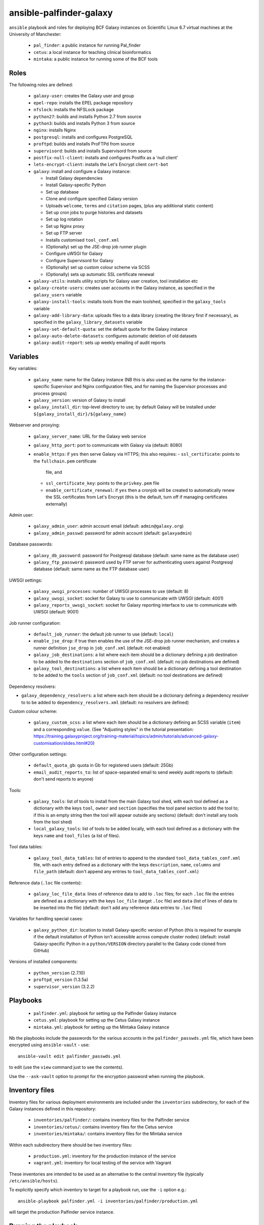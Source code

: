 ansible-palfinder-galaxy
========================

``ansible`` playbook and roles for deploying BCF Galaxy instances
on Scientific Linux 6.7 virtual machines at the University of
Manchester:

 * ``pal_finder``: a public instance for running Pal_finder
 * ``cetus``: a local instance for teaching clinical
   bioinformatics
 * ``mintaka``: a public instance for running some of the BCF
   tools

Roles
-----

The following roles are defined:

 - ``galaxy-user``: creates the Galaxy user and group

 - ``epel-repo``: installs the EPEL package repository

 - ``nfslock``: installs the NFSLock package

 - ``python27``: builds and installs Python 2.7 from source

 - ``python3``: builds and installs Python 3 from source

 - ``nginx``: installs Nginx

 - ``postgresql``: installs and configures PostgreSQL

 - ``proftpd``: builds and installs ProFTPd from source

 - ``supervisord``: builds and installs Supervisord from source

 - ``postfix-null-client``: installs and configures Postfix as
   a 'null client'

 - ``lets-encrypt-client``: installs the Let's Encrypt client
   ``cert-bot``

 - ``galaxy``: install and configure a Galaxy instance:

   * Install Galaxy dependencies
   * Install Galaxy-specific Python
   * Set up database
   * Clone and configure specified Galaxy version
   * Uploads ``welcome``, ``terms`` and ``citation`` pages,
     (plus any additional static content)
   * Set up cron jobs to purge histories and datasets
   * Set up log rotation
   * Set up Nginx proxy
   * Set up FTP server
   * Installs customised ``tool_conf.xml``
   * (Optionally) set up the JSE-drop job runner plugin
   * Configure uWSGI for Galaxy
   * Configure Supervisord for Galaxy
   * (Optionally) set up custom colour scheme via SCSS
   * (Optionally) sets up automatic SSL certificate renewal

 - ``galaxy-utils``: installs utility scripts for Galaxy
   user creation, tool installation etc

 - ``galaxy-create-users``: creates user accounts in the Galaxy
   instance, as specified in the ``galaxy_users`` variable

 - ``galaxy-install-tools``: installs tools from the main toolshed,
   specified in the ``galaxy_tools`` variable

 - ``galaxy-add-library-data``: uploads files to a data library
   (creating the library first if necessary), as specified
   in the ``galaxy_library_datasets`` variable

 - ``galaxy-set-default-quota``: set the default quota for the
   Galaxy instance

 - ``galaxy-auto-delete-datasets``: configures automatic deletion
   of old datasets

 - ``galaxy-audit-report``: sets up weekly emailing of audit
   reports

Variables
---------

Key variables:

 - ``galaxy_name``: name for the Galaxy instance (NB this is also used
   as the name for the instance-specific Supervisor and Nginx
   configuration files, and for naming the Supervisor processes and
   process groups)
 - ``galaxy_version``: version of Galaxy to install
 - ``galaxy_install_dir``: top-level directory to use; by default Galaxy
   will be installed under ``${galaxy_install_dir}/${galaxy_name}``

Webserver and proxying:

 - ``galaxy_server_name``: URL for the Galaxy web service
 - ``galaxy_http_port``: port to communicate with Galaxy via
   (default: 8080)
 - ``enable_https``: if ``yes`` then serve Galaxy via HTTPS;
   this also requires:
   - ``ssl_certificate``: points to the ``fullchain.pem`` certificate
     file, and
   - ``ssl_certificate_key``: points to the ``privkey.pem`` file
   - ``enable_certificate_renewal``: if ``yes`` then a cronjob will be
     created to automatically renew the SSL certificates from
     Let's Encrypt (this is the default, turn off if managing
     certificates externally)

Admin user:

 - ``galaxy_admin_user``: admin account email (default:
   ``admin@galaxy.org``)
 - ``galaxy_admin_passwd``: password for admin account
   (default: ``galaxyadmin``)

Database passwords:

 - ``galaxy_db_password``: password for Postgresql database
   (default: same name as the database user)
 - ``galaxy_ftp_password``: password used by FTP server for
   authenticating users against Postgresql database
   (default: same name as the FTP database user)

UWSGI settings:

 - ``galaxy_uwsgi_processes``: number of UWSGI processes to
   use (default: 8)
 - ``galaxy_uwsgi_socket``: socket for Galaxy to use to
   communicate with UWSGI (default: 4001)
 - ``galaxy_reports_uwsgi_socket``: socket for Galaxy reporting
   interface to use to communicate with UWSGI (default: 9001)

Job runner configuration:

 - ``default_job_runner``: the default job runner to use
   (default: ``local``)
 - ``enable_jse_drop``: if true then enables the use of
   the JSE-drop job runner mechanism, and creates a runner
   definition ``jse_drop`` in ``job_conf.xml`` (default:
   not enabled)
 - ``galaxy_job_destinations``: a list where each item should
   be a dictionary defining a job destination to be added
   to the ``destinations`` section of ``job_conf.xml``
   (default: no job destinations are defined)
 - ``galaxy_tool_destinations``: a list where each item should
   be a dictionary defining a tool destination to be added to
   the ``tools`` section of ``job_conf.xml`` (default: no
   tool destinations are defined)

Dependency resolvers:

- ``galaxy_dependency_resolvers``: a list where each item
  should be a dictionary defining a dependency resolver to
  to be added to ``dependency_resolvers.xml`` (default: no
  resolvers are defined)

Custom colour scheme:

 - ``galaxy_custom_scss``: a list where each item should be
   a dictionary defining an SCSS variable (``item``) and a
   corresponding ``value``. (See "Adjusting styles" in the
   tutorial presentation:
   https://training.galaxyproject.org/training-material/topics/admin/tutorials/advanced-galaxy-customisation/slides.html#20)

Other configuration settings:

 - ``default_quota_gb``: quota in Gb for registered users
   (default: 25Gb)
 - ``email_audit_reports_to``: list of space-separated email
   to send weekly audit reports to (default: don't send
   reports to anyone)

Tools:

 - ``galaxy_tools``: list of tools to install from the main
   Galaxy tool shed, with each tool defined as a dictionary
   with the keys ``tool``, ``owner`` and ``section`` (specifies
   the tool panel section to add the tool to; if this is an
   empty string then the tool will appear outside any sections)
   (default: don't install any tools from the tool shed)
 - ``local_galaxy_tools``: list of tools to be added locally,
   with each tool defined as a dictionary with the keys ``name``
   and ``tool_files`` (a list of files).

Tool data tables:

 - ``galaxy_tool_data_tables``: list of entries to append to
   the standard ``tool_data_tables_conf.xml`` file, with each
   entry defined as a dictionary with the keys ``description``,
   ``name``, ``columns`` and ``file_path`` (default: don't
   append any entries to ``tool_data_tables_conf.xml``)

Reference data (``.loc`` file contents):

 - ``galaxy_loc_file_data``: lines of reference data to add to
   ``.loc`` files; for each ``.loc`` file the entries are defined
   as a dictionary with the keys ``loc_file`` (target ``.loc``
   file) and ``data`` (list of lines of data to be inserted into
   the file) (default: don't add any reference data entries to
   ``.loc`` files)

Variables for handling special cases:

 - ``galaxy_python_dir``: location to install Galaxy-specific
   version of Python (this is required for example if the
   default installation of Python isn't accessible across compute
   cluster nodes) (default: install Galaxy-specific Python in
   a ``python/VERSION`` directory parallel to the Galaxy code
   cloned from GitHub)

Versions of installed components:

 - ``python_version`` (2.7.10)
 - ``proftpd_version`` (1.3.5a)
 - ``supervisor_version`` (3.2.2)

Playbooks
---------

 - ``palfinder.yml``: playbook for setting up the Palfinder Galaxy
   instance
 - ``cetus.yml``: playbook for setting up the Cetus Galaxy instance
 - ``mintaka.yml``: playbook for setting up the Mintaka Galaxy
   instance

Nb the playbooks include the passwords for the various accounts in
the ``palfinder_passwds.yml`` file, which have been encrypted using
``ansible-vault`` - use::

    ansible-vault edit palfinder_passwds.yml

to edit (use the ``view`` command just to see the contents).

Use the ``--ask-vault`` option to prompt for the encryption password
when running the playbook.

Inventory files
---------------

Inventory files for various deployment environments are included
under the ``inventories`` subdirectory, for each of the Galaxy
instances defined in this repository:

 - ``inventories/palfinder/``: contains inventory files for the
   Palfinder service
 - ``inventories/cetus/``: contains inventory files for the Cetus
   service
 - ``inventories/mintaka/``: contains inventory files for the
   Mintaka service

Within each subdirectory there should be two inventory files:

 - ``production.yml``: inventory for the production instance of the
   service
 - ``vagrant.yml``: inventory for local testing of the service with
   Vagrant

These inventories are intended to be used as an alternative to the
central inventory file (typically ``/etc/ansible/hosts``).

To explicitly specify which inventory to target for a playbook run,
use the ``-i`` option e.g.::

    ansible-playbook palfinder.yml -i inventories/palfinder/production.yml

will target the production Palfinder service instance.
   
Running the playbook
--------------------

You must pass in the hosts that the playbooks will be run on via
the ``ansible-playbook`` command line, for example::

    ansible-playbook palfinder.yml [ -b ] [ -u USER ] [ --ask-vault ] [ -i INVENTORY ]

Testing using Vagrant
---------------------

The repo includes a ``Vagrantfile`` which can be used to create
virtual machines for testing the deployment.

The following servers are defined in the ``Vagrantfile``:

 - ``palfinder``: Scientific Linux 6 VM (uses the address
   http://192.168.60.4)
 - ``cetus``: Scientific Linux 7 VM (uses the address
   http://192.168.60.5)

To create and log into a Vagrant VM instance for testing Palfinder do
e.g.::

    vagrant up palfinder
    vagrant ssh palfinder

Use the Vagrant-specific inventory file to test locally (note that
these are not as fully-featured as the production versions), e.g.::

    ansible-playbook palfinder.yml -i inventories/palfinder/vagrant.yml

Point your browser at the appropriate address to access the local
test instance once it has been deployed.

Notes on the deployment
-----------------------

 - The playbook specifies Python 2.7.10 as there is a problem with
   2.7.11 when used with Galaxy 15.10.

 - Python is installed under ``/usr/local`` by default, this can be
   changed via the ``python_install_dir`` parameter. This Python
   installation is used by other system software (e.g. supervisord).

   By default this is also the Python installation used by Galaxy,
   however it is possible to specify a separate Python installation
   for Galaxy via the ``galaxy_python_dir`` parameter (for example if
   this needs to be accessible from other systems such as a compute
   cluster).

 - The galaxy database user password is the same as the user name.

 - To remove the Galaxy database and user from PostgreSQL, become the
   ``postgres`` user, start the ``psql`` console application and do::

       DROP DATABASE galaxy_palfinder;
       DROP ROLE galaxy;
       DROP ROLE galaxy_ftp;

 - If deploying to a virtual machine and using port forwarding to
   connect to the Nginx/Galaxy server, it may be necessary to open
   port 80 on the VM e.g. by editing ``/etc/sysconfig/iptables``
   (similarly port 443 for SSL access and port 21 for FTP upload).

 - We need to install Supervisord as the default version available
   via ``yum`` on Scientific Linux is too old for the syntax used
   by the Galaxy config.

 - The following ports need to be open for various services:

   * 80: HTTP access
   * 443: HTTPS access
   * 21: FTP upload
   * 25: outgoing email

 - To enable TLS/SSL access (i.e. use HTTPS rather than HTTP)
   set the ``enable_https`` variable.

   Note that you will also need SSL certificate files. You can
   create a dummy certificate using ``/etc/ssl/certs/make-dummy-cert``;
   if this is named after the server in the ``/etc/ssl/certs/``
   directory then it will used by default; set the
   ``ssl_certificate`` and ``ssl_certificate_key`` variables to
   specify the location of the certificate files explicitly.

 - Optionally the deployment can make use of a novel job submission
   called JSE-drop which has been developed at Manchester.

   To enable the plugin for this system, set the ``enable_jsedrop``
   parameter to ``yes``. The 'drop directory' that JSE-drop will use
   can be set via the ``galaxy_jse_drop_dir`` parameter.

   In addition the following options can be set:

   * By default jobs will use the same Python virtual environment as
     the Galaxy installation; this can be changed by specifying the
     ``galaxy_jse_drop_virtual_env`` parameter.

   * An optional identifier can be inserted into job names by
     setting the ``galaxy_jse_drop_galaxy_id`` parameter.

   For each JSE-drop job destination there are additional parameters:

   * Set the number of slots (i.e. cores) used for running by
     specifying the ``jse_drop_slots`` parameter (defaults
     to 1 slot if not specified).

   * Options to use with ``qsub`` when submitting jobs can be
     specified via the ``jse_drop_qsub_options`` parameter.

Known Issues
------------

 - ``python27.yml``: fails on the ``pip`` installation step.

 - Tool installation can timeout or fail in which case it will need
   to be completed manually.

 - In the vagrant testing environment restarting Galaxy using the
   ``supervisorctl`` utility can fail. This appears to be due to
   ``uWSGI`` child processes not being removed, and subsequently
   blocking the port used by ``uWSGI``/``Galaxy``. Why this is the
   case is not clear, so for now the ``galaxyctl.sh`` utility
   script has been added to work around this problem.
